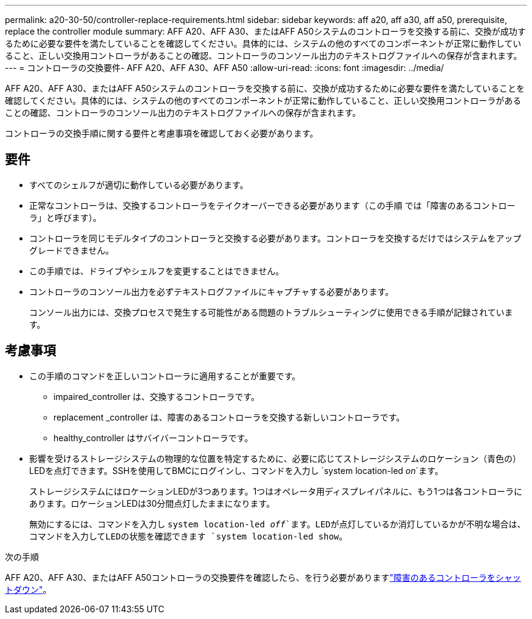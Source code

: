 ---
permalink: a20-30-50/controller-replace-requirements.html 
sidebar: sidebar 
keywords: aff a20, aff a30, aff a50, prerequisite, replace the controller module 
summary: AFF A20、AFF A30、またはAFF A50システムのコントローラを交換する前に、交換が成功するために必要な要件を満たしていることを確認してください。具体的には、システムの他のすべてのコンポーネントが正常に動作していること、正しい交換用コントローラがあることの確認、コントローラのコンソール出力のテキストログファイルへの保存が含まれます。 
---
= コントローラの交換要件- AFF A20、AFF A30、AFF A50
:allow-uri-read: 
:icons: font
:imagesdir: ../media/


[role="lead"]
AFF A20、AFF A30、またはAFF A50システムのコントローラを交換する前に、交換が成功するために必要な要件を満たしていることを確認してください。具体的には、システムの他のすべてのコンポーネントが正常に動作していること、正しい交換用コントローラがあることの確認、コントローラのコンソール出力のテキストログファイルへの保存が含まれます。

コントローラの交換手順に関する要件と考慮事項を確認しておく必要があります。



== 要件

* すべてのシェルフが適切に動作している必要があります。
* 正常なコントローラは、交換するコントローラをテイクオーバーできる必要があります（この手順 では「障害のあるコントローラ」と呼びます）。
* コントローラを同じモデルタイプのコントローラと交換する必要があります。コントローラを交換するだけではシステムをアップグレードできません。
* この手順では、ドライブやシェルフを変更することはできません。
* コントローラのコンソール出力を必ずテキストログファイルにキャプチャする必要があります。
+
コンソール出力には、交換プロセスで発生する可能性がある問題のトラブルシューティングに使用できる手順が記録されています。





== 考慮事項

* この手順のコマンドを正しいコントローラに適用することが重要です。
+
** impaired_controller は、交換するコントローラです。
** replacement _controller は、障害のあるコントローラを交換する新しいコントローラです。
** healthy_controller はサバイバーコントローラです。


* 影響を受けるストレージシステムの物理的な位置を特定するために、必要に応じてストレージシステムのロケーション（青色の）LEDを点灯できます。SSHを使用してBMCにログインし、コマンドを入力し `system location-led _on_`ます。
+
ストレージシステムにはロケーションLEDが3つあります。1つはオペレータ用ディスプレイパネルに、もう1つは各コントローラにあります。ロケーションLEDは30分間点灯したままになります。

+
無効にするには、コマンドを入力し `system location-led _off_`ます。LEDが点灯しているか消灯しているかが不明な場合は、コマンドを入力してLEDの状態を確認できます `system location-led show`。



.次の手順
AFF A20、AFF A30、またはAFF A50コントローラの交換要件を確認したら、を行う必要がありますlink:controller-replace-shutdown.html["障害のあるコントローラをシャットダウン"]。
